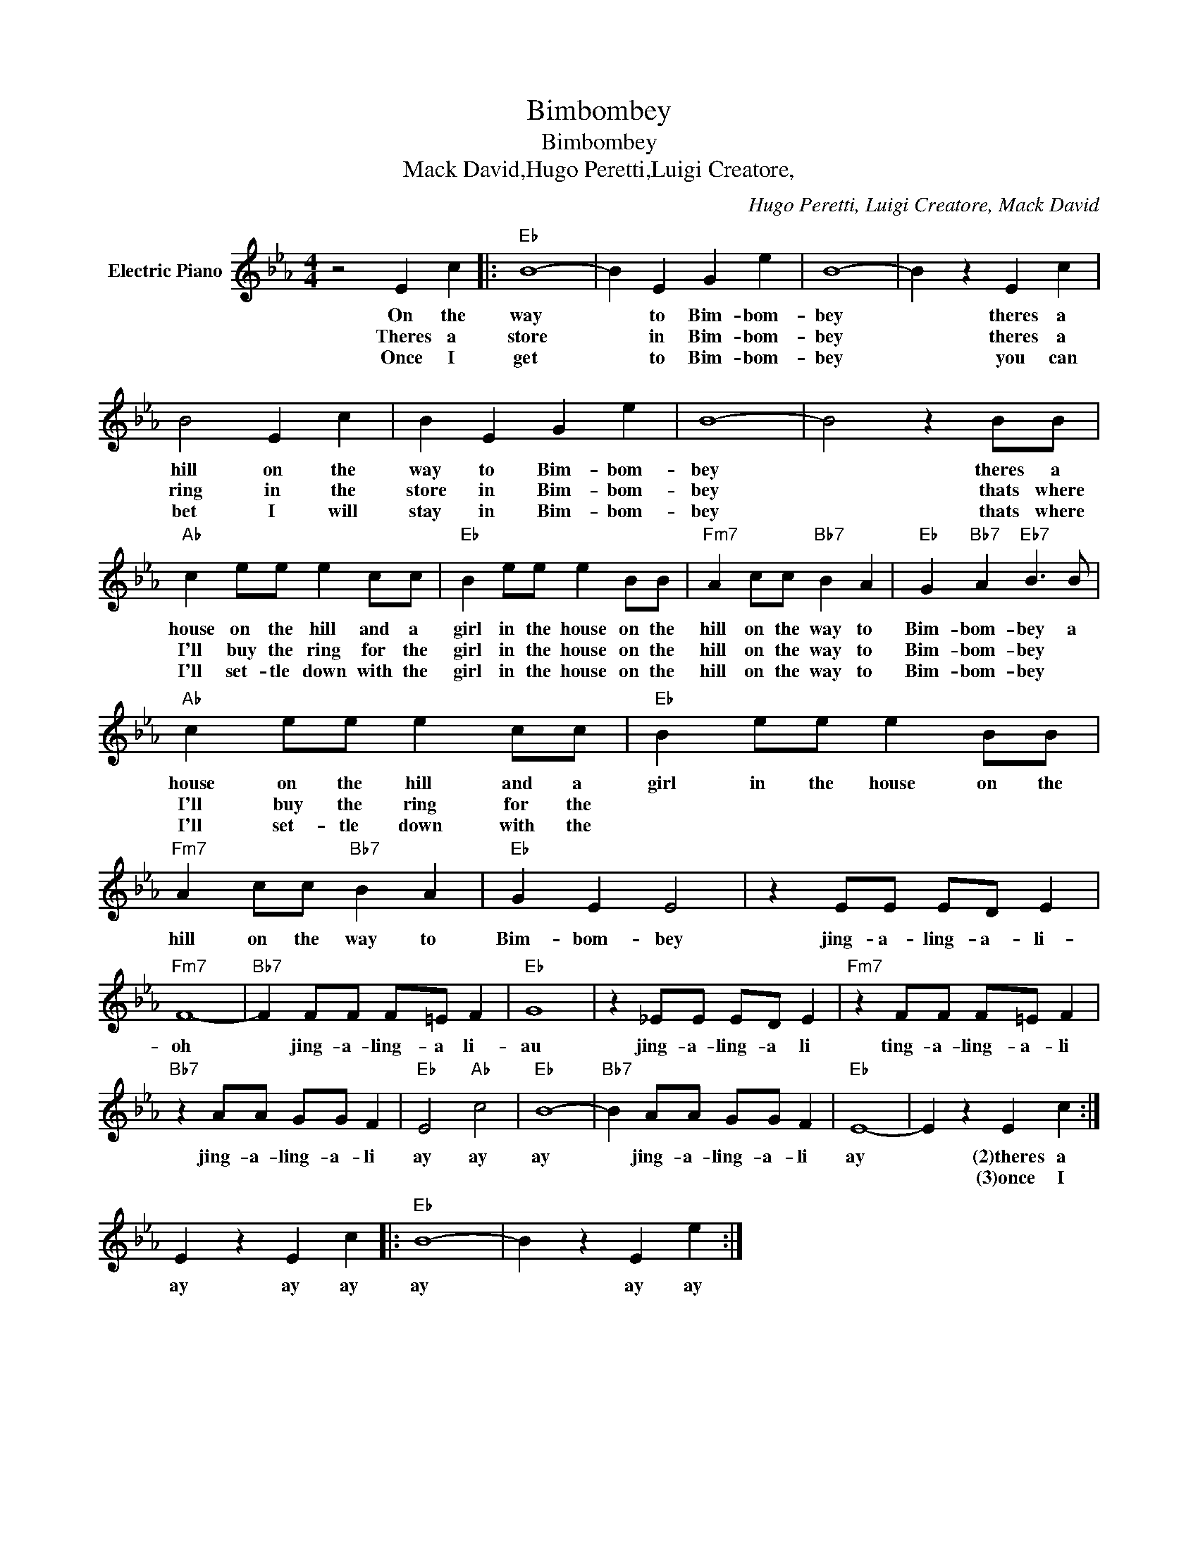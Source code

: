 X:1
T:Bimbombey
T:Bimbombey
T:Mack David,Hugo Peretti,Luigi Creatore,
C:Hugo Peretti, Luigi Creatore, Mack David
Z:All Rights Reserved
L:1/4
M:4/4
K:Eb
V:1 treble nm="Electric Piano"
%%MIDI program 4
V:1
 z2 E c |:"Eb" B4- | B E G e | B4- | B z E c | B2 E c | B E G e | B4- | B2 z B/B/ | %9
w: On the|way|* to Bim- bom-|bey|* theres a|hill on the|way to Bim- bom-|bey|* theres a|
w: Theres a|store|* in Bim- bom-|bey|* theres a|ring in the|store in Bim- bom-|bey|* thats where|
w: Once I|get|* to Bim- bom-|bey|* you can|bet I will|stay in Bim- bom-|bey|* thats where|
"Ab" c e/e/ e c/c/ |"Eb" B e/e/ e B/B/ |"Fm7" A c/c/"Bb7" B A |"Eb" G"Bb7" A"Eb7" B3/2 B/ | %13
w: house on the hill and a|girl in the house on the|hill on the way to|Bim- bom- bey a|
w: I'll buy the ring for the|girl in the house on the|hill on the way to|Bim- bom- bey *|
w: I'll set- tle down with the|girl in the house on the|hill on the way to|Bim- bom- bey *|
"Ab" c e/e/ e c/c/ |"Eb" B e/e/ e B/B/ |"Fm7" A c/c/"Bb7" B A |"Eb" G E E2 | z E/E/ E/D/ E | %18
w: house on the hill and a|girl in the house on the|hill on the way to|Bim- bom- bey|jing- a- ling- a- li-|
w: I'll buy the ring for the|||||
w: I'll set- tle down with the|||||
"Fm7" F4- |"Bb7" F F/F/ F/=E/ F |"Eb" G4 | z _E/E/ E/D/ E |"Fm7" z F/F/ F/=E/ F | %23
w: oh|* jing- a- ling- a li-|au|jing- a- ling- a li|ting- a- ling- a- li|
w: |||||
w: |||||
"Bb7" z A/A/ G/G/ F |"Eb" E2"Ab" c2 |"Eb" B4- |"Bb7" B A/A/ G/G/ F |"Eb" E4- | E z E c :| %29
w: jing- a- ling- a- li|ay ay|ay|* jing- a- ling- a- li|ay|* (2)theres a|
w: |||||* (3)once I|
w: ||||||
 E z E c |:"Eb" B4- | B z E e :| %32
w: ay ay ay|ay|* ay ay|
w: |||
w: |||

